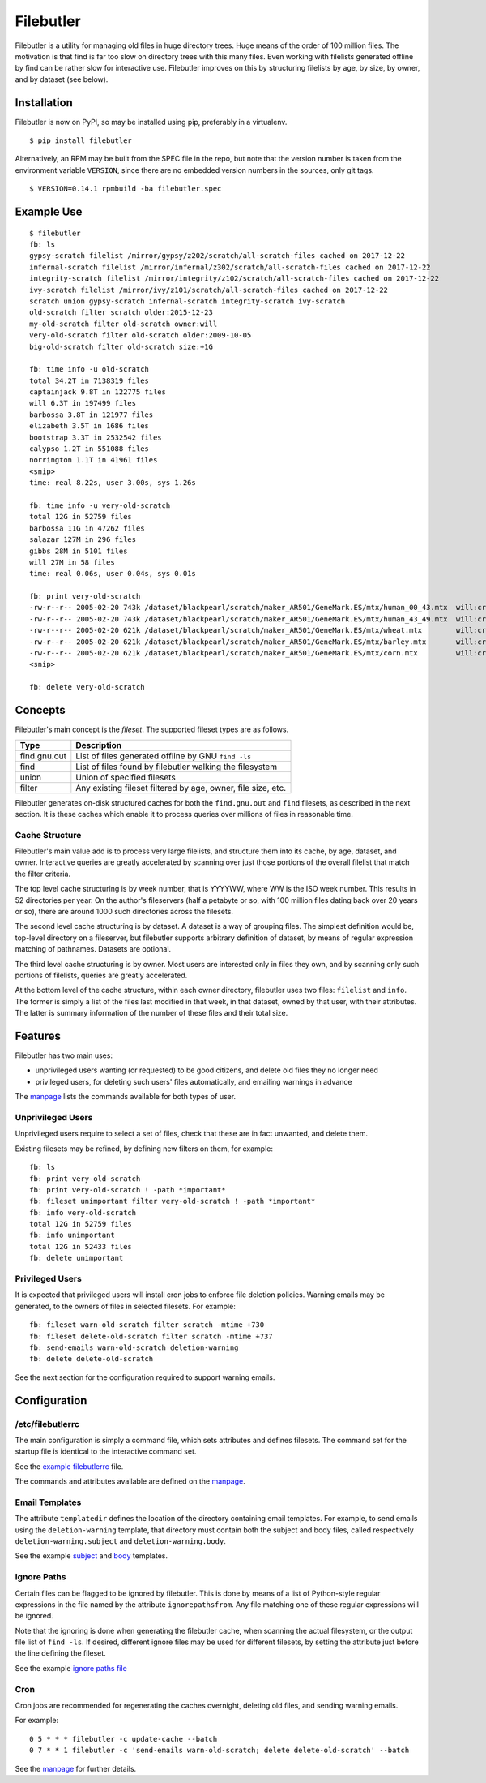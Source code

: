 Filebutler
==========

Filebutler is a utility for managing old files in huge directory trees.
Huge means of the order of 100 million files. The motivation is that
find is far too slow on directory trees with this many files. Even
working with filelists generated offline by find can be rather slow for
interactive use. Filebutler improves on this by structuring filelists by
age, by size, by owner, and by dataset (see below).

Installation
------------

Filebutler is now on PyPI, so may be installed using pip, preferably in
a virtualenv.

::

    $ pip install filebutler

Alternatively, an RPM may be built from the SPEC file in the repo, but
note that the version number is taken from the environment variable
``VERSION``, since there are no embedded version numbers in the sources,
only git tags.

::

    $ VERSION=0.14.1 rpmbuild -ba filebutler.spec

Example Use
-----------

::

    $ filebutler
    fb: ls
    gypsy-scratch filelist /mirror/gypsy/z202/scratch/all-scratch-files cached on 2017-12-22
    infernal-scratch filelist /mirror/infernal/z302/scratch/all-scratch-files cached on 2017-12-22
    integrity-scratch filelist /mirror/integrity/z102/scratch/all-scratch-files cached on 2017-12-22
    ivy-scratch filelist /mirror/ivy/z101/scratch/all-scratch-files cached on 2017-12-22
    scratch union gypsy-scratch infernal-scratch integrity-scratch ivy-scratch
    old-scratch filter scratch older:2015-12-23
    my-old-scratch filter old-scratch owner:will
    very-old-scratch filter old-scratch older:2009-10-05
    big-old-scratch filter old-scratch size:+1G

    fb: time info -u old-scratch
    total 34.2T in 7138319 files
    captainjack 9.8T in 122775 files
    will 6.3T in 197499 files
    barbossa 3.8T in 121977 files
    elizabeth 3.5T in 1686 files
    bootstrap 3.3T in 2532542 files
    calypso 1.2T in 551088 files
    norrington 1.1T in 41961 files
    <snip>
    time: real 8.22s, user 3.00s, sys 1.26s

    fb: time info -u very-old-scratch
    total 12G in 52759 files
    barbossa 11G in 47262 files
    salazar 127M in 296 files
    gibbs 28M in 5101 files
    will 27M in 58 files
    time: real 0.06s, user 0.04s, sys 0.01s

    fb: print very-old-scratch
    -rw-r--r-- 2005-02-20 743k /dataset/blackpearl/scratch/maker_AR501/GeneMark.ES/mtx/human_00_43.mtx  will:crew
    -rw-r--r-- 2005-02-20 743k /dataset/blackpearl/scratch/maker_AR501/GeneMark.ES/mtx/human_43_49.mtx  will:crew
    -rw-r--r-- 2005-02-20 621k /dataset/blackpearl/scratch/maker_AR501/GeneMark.ES/mtx/wheat.mtx        will:crew
    -rw-r--r-- 2005-02-20 621k /dataset/blackpearl/scratch/maker_AR501/GeneMark.ES/mtx/barley.mtx       will:crew
    -rw-r--r-- 2005-02-20 621k /dataset/blackpearl/scratch/maker_AR501/GeneMark.ES/mtx/corn.mtx         will:crew
    <snip>

    fb: delete very-old-scratch

Concepts
--------

Filebutler's main concept is the *fileset*. The supported fileset types
are as follows.

+----------------+----------------------------------------------------------------+
| Type           | Description                                                    |
+================+================================================================+
| find.gnu.out   | List of files generated offline by GNU ``find -ls``            |
+----------------+----------------------------------------------------------------+
| find           | List of files found by filebutler walking the filesystem       |
+----------------+----------------------------------------------------------------+
| union          | Union of specified filesets                                    |
+----------------+----------------------------------------------------------------+
| filter         | Any existing fileset filtered by age, owner, file size, etc.   |
+----------------+----------------------------------------------------------------+

Filebutler generates on-disk structured caches for both the
``find.gnu.out`` and ``find`` filesets, as described in the next
section. It is these caches which enable it to process queries over
millions of files in reasonable time.

Cache Structure
~~~~~~~~~~~~~~~

Filebutler's main value add is to process very large filelists, and
structure them into its cache, by age, dataset, and owner. Interactive
queries are greatly accelerated by scanning over just those portions of
the overall filelist that match the filter criteria.

The top level cache structuring is by week number, that is YYYYWW, where
WW is the ISO week number. This results in 52 directories per year. On
the author's fileservers (half a petabyte or so, with 100 million files
dating back over 20 years or so), there are around 1000 such directories
across the filesets.

The second level cache structuring is by dataset. A dataset is a way of
grouping files. The simplest definition would be, top-level directory on
a fileserver, but filebutler supports arbitrary definition of dataset,
by means of regular expression matching of pathnames. Datasets are
optional.

The third level cache structuring is by owner. Most users are interested
only in files they own, and by scanning only such portions of filelists,
queries are greatly accelerated.

At the bottom level of the cache structure, within each owner directory,
filebutler uses two files: ``filelist`` and ``info``. The former is
simply a list of the files last modified in that week, in that dataset,
owned by that user, with their attributes. The latter is summary
information of the number of these files and their total size.

Features
--------

Filebutler has two main uses:

-  unprivileged users wanting (or requested) to be good citizens, and
   delete old files they no longer need
-  privileged users, for deleting such users' files automatically, and
   emailing warnings in advance

The `manpage <doc/filebutler.rst>`__ lists the commands available for
both types of user.

Unprivileged Users
~~~~~~~~~~~~~~~~~~

Unprivileged users require to select a set of files, check that these
are in fact unwanted, and delete them.

Existing filesets may be refined, by defining new filters on them, for
example:

::

    fb: ls
    fb: print very-old-scratch
    fb: print very-old-scratch ! -path *important*
    fb: fileset unimportant filter very-old-scratch ! -path *important*
    fb: info very-old-scratch
    total 12G in 52759 files
    fb: info unimportant
    total 12G in 52433 files
    fb: delete unimportant

Privileged Users
~~~~~~~~~~~~~~~~

It is expected that privileged users will install cron jobs to enforce
file deletion policies. Warning emails may be generated, to the owners
of files in selected filesets. For example:

::

    fb: fileset warn-old-scratch filter scratch -mtime +730
    fb: fileset delete-old-scratch filter scratch -mtime +737
    fb: send-emails warn-old-scratch deletion-warning
    fb: delete delete-old-scratch

See the next section for the configuration required to support warning
emails.

Configuration
-------------

/etc/filebutlerrc
~~~~~~~~~~~~~~~~~

The main configuration is simply a command file, which sets attributes
and defines filesets. The command set for the startup file is identical
to the interactive command set.

See the `example filebutlerrc <examples/filebutlerrc>`__ file.

The commands and attributes available are defined on the
`manpage <doc/filebutler.rst>`__.

Email Templates
~~~~~~~~~~~~~~~

The attribute ``templatedir`` defines the location of the directory
containing email templates. For example, to send emails using the
``deletion-warning`` template, that directory must contain both the
subject and body files, called respectively ``deletion-warning.subject``
and ``deletion-warning.body``.

See the example
`subject <examples/templates/deletion-warning.subject>`__ and
`body <examples/templates/deletion-warning.body>`__ templates.

Ignore Paths
~~~~~~~~~~~~

Certain files can be flagged to be ignored by filebutler. This is done
by means of a list of Python-style regular expressions in the file named
by the attribute ``ignorepathsfrom``. Any file matching one of these
regular expressions will be ignored.

Note that the ignoring is done when generating the filebutler cache,
when scanning the actual filesystem, or the output file list of
``find -ls``. If desired, different ignore files may be used for
different filesets, by setting the attribute just before the line
defining the fileset.

See the example `ignore paths file <examples/ignorepaths>`__

Cron
~~~~

Cron jobs are recommended for regenerating the caches overnight,
deleting old files, and sending warning emails.

For example:

::

    0 5 * * * filebutler -c update-cache --batch
    0 7 * * 1 filebutler -c 'send-emails warn-old-scratch; delete delete-old-scratch' --batch

See the `manpage <doc/filebutler.rst>`__ for further details.
